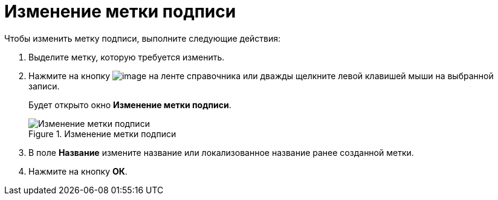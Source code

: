 = Изменение метки подписи

.Чтобы изменить метку подписи, выполните следующие действия:
. Выделите метку, которую требуется изменить.
. Нажмите на кнопку image:buttons/sign_Change_green_pencil.png[image] на ленте справочника или дважды щелкните левой клавишей мыши на выбранной записи.
+
Будет открыто окно *Изменение метки подписи*.
+
.Изменение метки подписи
image::sign_Label_change.png[Изменение метки подписи]
+
. В поле *Название* измените название или локализованное название ранее созданной метки.
. Нажмите на кнопку *ОК*.
